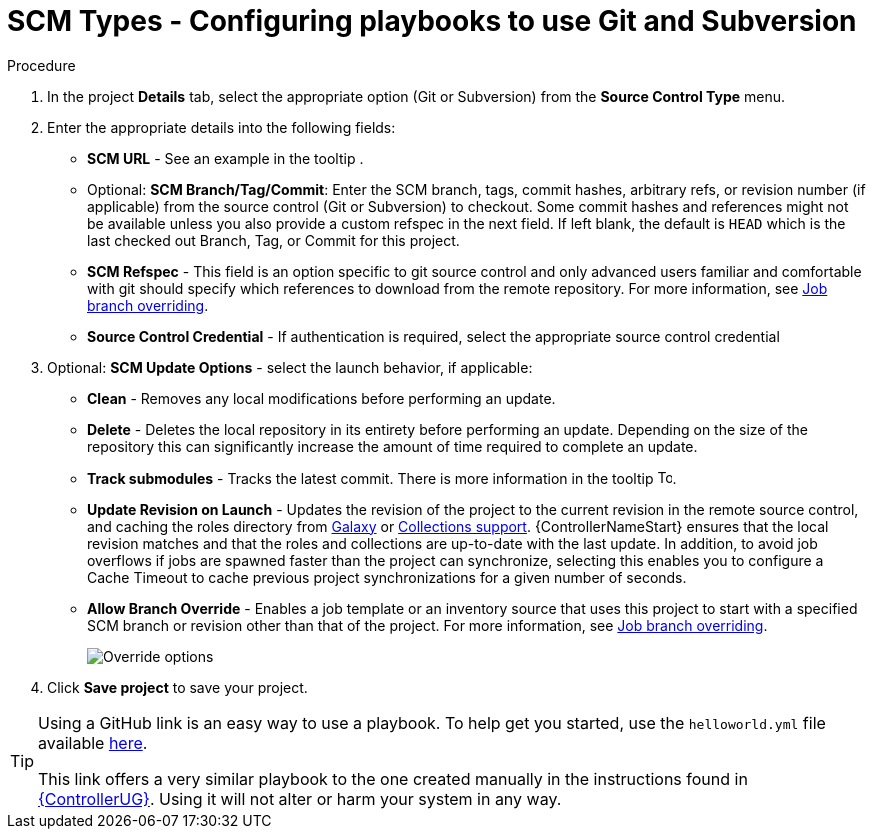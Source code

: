 [id="proc-scm-git-subversion"]

= SCM Types - Configuring playbooks to use Git and Subversion

.Procedure
. In the project *Details* tab, select the appropriate option (Git or Subversion) from the *Source Control Type* menu.
+
//image:projects-create-scm-project.png[Select scm]

. Enter the appropriate details into the following fields:

* *SCM URL* - See an example in the tooltip .
* Optional: *SCM Branch/Tag/Commit*: Enter the SCM branch, tags, commit hashes, arbitrary refs, or revision number (if applicable) from the source control (Git or Subversion) to checkout. 
Some commit hashes and references might not be available unless you also provide a custom refspec in the next field. 
If left blank, the default is `HEAD` which is the last checked out Branch, Tag, or Commit for this project.
* *SCM Refspec* - This field is an option specific to git source control and only advanced users familiar and comfortable with git should specify which references to download from the remote repository. 
For more information, see xref:controller-job-branch-overriding[Job branch overriding].
* *Source Control Credential* - If authentication is required, select the appropriate source control credential
.  Optional: *SCM Update Options* - select the launch behavior, if applicable:
* *Clean* - Removes any local modifications before performing an update.
* *Delete* - Deletes the local repository in its entirety before  performing an update. 
Depending on the size of the repository this can significantly increase the amount of time required to complete an update.
* *Track submodules* - Tracks the latest commit. There is more information in the tooltip image:question_circle.png[Tooltip,15,15].
* *Update Revision on Launch* - Updates the revision of the project to the current revision in the remote source control, and caching the roles directory from link:https://docs.ansible.com/automation-controller/latest/html/userguide/projects.html#ug-galaxy[Galaxy]  or
xref:ref-projects-collections-support[Collections support]. 
{ControllerNameStart} ensures that the local revision matches and that the roles and collections are up-to-date with the last update.
In addition, to avoid job overflows if jobs are spawned faster than the project can synchronize, selecting this enables you to configure a Cache Timeout to cache previous project synchronizations for a given number of seconds.
* *Allow Branch Override* - Enables a job template or an inventory source that uses this project to start with a specified SCM branch or revision other than that of the project. 
For more information, see xref:controller-job-branch-overriding[Job branch overriding].
+
image:projects-create-scm-project-branch-override-checked.png[Override options]
. Click *Save project* to save your project.

[TIP]
====
Using a GitHub link is an easy way to use a playbook. 
To help get you started, use the `helloworld.yml` file available link:https://github.com/ansible/tower-example.git[here].

This link offers a very similar playbook to the one created manually in the instructions found in link:{BaseURL}/red_hat_ansible_automation_platform/{PlatformVers}/html/getting_started_with_automation_controller/index[{ControllerUG}]. 
Using it will not alter or harm your system in any way.
====
